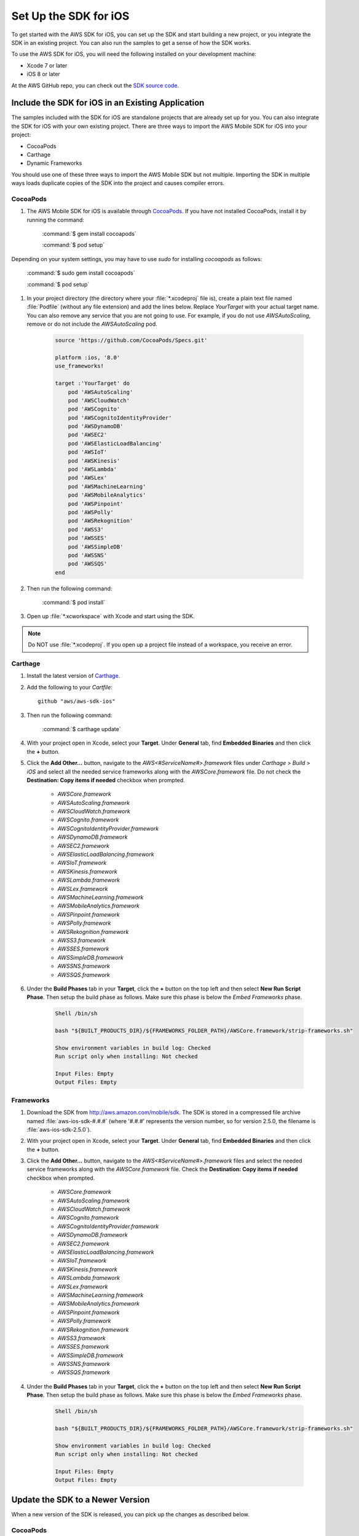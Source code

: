 .. Copyright 2010-2017 Amazon.com, Inc. or its affiliates. All Rights Reserved.

   This work is licensed under a Creative Commons Attribution-NonCommercial-ShareAlike 4.0
   International License (the "License"). You may not use this file except in compliance with the
   License. A copy of the License is located at http://creativecommons.org/licenses/by-nc-sa/4.0/.

   This file is distributed on an "AS IS" BASIS, WITHOUT WARRANTIES OR CONDITIONS OF ANY KIND,
   either express or implied. See the License for the specific language governing permissions and
   limitations under the License.

.. _setup-ios:

======================
Set Up the SDK for iOS
======================

To get started with the AWS SDK for iOS, you can set up the SDK and start building a new
project, or you integrate the SDK in an existing project. You can also run the samples to
get a sense of how the SDK works.

To use the AWS SDK for iOS, you will need the following installed on your development
machine:

- Xcode 7 or later

- iOS 8 or later

At the AWS GitHub repo, you can check out the `SDK source code <https://github.com/aws/aws-sdk-ios>`_.

.. _include_sdk_ios:

Include the SDK for iOS in an Existing Application
##################################################

The samples included with the SDK for iOS are standalone projects that are already set up for you. You can also integrate the SDK for iOS with your own existing project. There are three ways to import the AWS Mobile SDK for iOS into your project:

- CocoaPods
- Carthage
- Dynamic Frameworks

You should use one of these three ways to import the AWS Mobile SDK but not multiple. Importing the SDK in multiple ways loads duplicate copies of the SDK into the project and causes compiler errors.

CocoaPods
=========

#. The AWS Mobile SDK for iOS is available through `CocoaPods <http://cocoapods.org/>`_. If you have not installed CocoaPods, install it by running the command:

    :command:`$ gem install cocoapods`

    :command:`$ pod setup`

Depending on your system settings, you may have to use `sudo` for installing `cocoapods` as follows:

    :command:`$ sudo gem install cocoapods`

    :command:`$ pod setup`

#. In your project directory (the directory where your :file:`*.xcodeproj` file is), create a plain text file named :file:`Podfile` (without any file extension) and add the lines below. Replace `YourTarget` with your actual target name. You can also remove any service that you are not going to use. For example, if you do not use `AWSAutoScaling`, remove or do not include the `AWSAutoScaling` pod.

    .. code-block:: javascript

        source 'https://github.com/CocoaPods/Specs.git'

        platform :ios, '8.0'
        use_frameworks!

        target :'YourTarget' do
            pod 'AWSAutoScaling'
            pod 'AWSCloudWatch'
            pod 'AWSCognito'
            pod 'AWSCognitoIdentityProvider'
            pod 'AWSDynamoDB'
            pod 'AWSEC2'
            pod 'AWSElasticLoadBalancing'
            pod 'AWSIoT'
            pod 'AWSKinesis'
            pod 'AWSLambda'
            pod 'AWSLex'
            pod 'AWSMachineLearning'
            pod 'AWSMobileAnalytics'
            pod 'AWSPinpoint'
            pod 'AWSPolly'
            pod 'AWSRekognition'
            pod 'AWSS3'
            pod 'AWSSES'
            pod 'AWSSimpleDB'
            pod 'AWSSNS'
            pod 'AWSSQS'
        end


#. Then run the following command:

    :command:`$ pod install`

#. Open up :file:`*.xcworkspace` with Xcode and start using the SDK.

.. note:: Do NOT use :file:`*.xcodeproj`. If you open up a project file instead of a workspace, you receive an error.

Carthage
==========
#. Install the latest version of `Carthage <https://github.com/Carthage/Carthage#installing-carthage>`_.

#. Add the following to your `Cartfile`::

    github "aws/aws-sdk-ios"

#. Then run the following command:

    :command:`$ carthage update`

#. With your project open in Xcode, select your **Target**. Under **General** tab, find **Embedded Binaries** and then click the **+** button.

#. Click the **Add Other...** button, navigate to the `AWS<#ServiceName#>.framework` files under `Carthage` > `Build` > `iOS` and select all the needed service frameworks along with the `AWSCore.framework` file. Do not check the **Destination: Copy items if needed** checkbox when prompted.

    * `AWSCore.framework`
    * `AWSAutoScaling.framework`
    * `AWSCloudWatch.framework`
    * `AWSCognito.framework`
    * `AWSCognitoIdentityProvider.framework`
    * `AWSDynamoDB.framework`
    * `AWSEC2.framework`
    * `AWSElasticLoadBalancing.framework`
    * `AWSIoT.framework`
    * `AWSKinesis.framework`
    * `AWSLambda.framework`
    * `AWSLex.framework`
    * `AWSMachineLearning.framework`
    * `AWSMobileAnalytics.framework`
    * `AWSPinpoint.framework`
    * `AWSPolly.framework`
    * `AWSRekognition.framework`
    * `AWSS3.framework`
    * `AWSSES.framework`
    * `AWSSimpleDB.framework`
    * `AWSSNS.framework`
    * `AWSSQS.framework`

#. Under the **Build Phases** tab in your **Target**, click the **+** button on the top left and then select **New Run Script Phase**. Then setup the build phase as follows. Make sure this phase is below the `Embed Frameworks` phase.

    .. code-block:: bash


        Shell /bin/sh

        bash "${BUILT_PRODUCTS_DIR}/${FRAMEWORKS_FOLDER_PATH}/AWSCore.framework/strip-frameworks.sh"

        Show environment variables in build log: Checked
        Run script only when installing: Not checked

        Input Files: Empty
        Output Files: Empty

Frameworks
==========

#. Download the SDK from http://aws.amazon.com/mobile/sdk. The SDK is stored in a compressed
   file archive named :file:`aws-ios-sdk-#.#.#` (where '#.#.#' represents the version number, so for version
   2.5.0, the filename is
   :file:`aws-ios-sdk-2.5.0`).


#. With your project open in Xcode, select your **Target**. Under **General** tab, find **Embedded Binaries** and then click the **+** button.

#. Click the **Add Other...** button, navigate to the `AWS<#ServiceName#>.framework` files and select the needed service frameworks along with the `AWSCore.framework` file. Check the **Destination: Copy items if needed** checkbox when prompted.

    * `AWSCore.framework`
    * `AWSAutoScaling.framework`
    * `AWSCloudWatch.framework`
    * `AWSCognito.framework`
    * `AWSCognitoIdentityProvider.framework`
    * `AWSDynamoDB.framework`
    * `AWSEC2.framework`
    * `AWSElasticLoadBalancing.framework`
    * `AWSIoT.framework`
    * `AWSKinesis.framework`
    * `AWSLambda.framework`
    * `AWSLex.framework`
    * `AWSMachineLearning.framework`
    * `AWSMobileAnalytics.framework`
    * `AWSPinpoint.framework`
    * `AWSPolly.framework`
    * `AWSRekognition.framework`
    * `AWSS3.framework`
    * `AWSSES.framework`
    * `AWSSimpleDB.framework`
    * `AWSSNS.framework`
    * `AWSSQS.framework`

4. Under the **Build Phases** tab in your **Target**, click the **+** button on the top left and then select **New Run Script Phase**. Then setup the build phase as follows. Make sure this phase is below the `Embed Frameworks` phase.

    .. code-block:: bash

        Shell /bin/sh

        bash "${BUILT_PRODUCTS_DIR}/${FRAMEWORKS_FOLDER_PATH}/AWSCore.framework/strip-frameworks.sh"

        Show environment variables in build log: Checked
        Run script only when installing: Not checked

        Input Files: Empty
        Output Files: Empty

Update the SDK to a Newer Version
#################################

When a new version of the SDK is released, you can pick up the changes as described below.

CocoaPods
=========

Run the following command in your project directory. CocoaPods automatically picks up the new changes.

:command:`$ pod update`

.. note:: If your pod is having an issue, you can delete :file:`Podfile.lock` and :file:`Pods/` and then run :command:`pod install` to cleanly install the SDK.

Carthage
=========

Run the following command in your project directory. Carthage automatically picks up the new changes.

:command:`$ carthage update`

Frameworks
==========

#. In Xcode select the following frameworks in **Project Navigator** and hit **delete** on your keyboard. Then select **Move to Trash**:

    * `AWSCore.framework`
    * `AWSAutoScaling.framework`
    * `AWSCloudWatch.framework`
    * `AWSCognito.framework`
    * `AWSCognitoIdentityProvider.framework`
    * `AWSDynamoDB.framework`
    * `AWSEC2.framework`
    * `AWSElasticLoadBalancing.framework`
    * `AWSIoT.framework`
    * `AWSKinesis.framework`
    * `AWSLambda.framework`
    * `AWSLex.framework`
    * `AWSMachineLearning.framework`
    * `AWSMobileAnalytics.framework`
    * `AWSPinpoint.framework`
    * `AWSPolly.framework`
    * `AWSRekognition.framework`
    * `AWSS3.framework`
    * `AWSSES.framework`
    * `AWSSimpleDB.framework`
    * `AWSSNS.framework`
    * `AWSSQS.framework`

#. Follow the installation process above to include the new version of the SDK.

Preparing to Work with ATS
##########################

Introduced since the release of iOS 9, the Apple's `App Transport Security (ATS) <https://developer.apple.com/library/prerelease/ios/technotes/App-Transport-Security-Technote/>`_
feature might impact how your apps interact with some AWS services.

If you compile your apps with Apple’s iOS 9 SDK (or Xcode 7) or later, there are additional steps you must
complete for your app to successfully connect with any AWS service you need to call. For more information,
see `Preparing Your App to Work with ATS <http://docs.aws.amazon.com/mobile/sdkforios/developerguide/ats.html>`_.

Getting Started with Swift
##########################

#. Import the AWSCore header in the application delegate.

    .. code-block:: swift

            import AWSCore

#. Create a default service configuration by adding the following code snippet in the `application:didFinishLaunchingWithOptions:` application delegate method.

    .. code-block:: swift

        let credentialsProvider = AWSCognitoCredentialsProvider(regionType:CognitoRegionType, identityPoolId: CognitoIdentityPoolId)
        let configuration = AWSServiceConfiguration(region: DefaultServiceRegionType , credentialsProvider:credentialsProvider)
        AWSServiceManager.default().defaultServiceConfiguration = configuration

#. In Swift file you want to use the SDK, import the appropriate headers for the services you are using. The header file import convention is `import AWSServiceName`, as in the following examples.

    .. code-block:: swift

        import AWSS3
        import AWSDynamoDB
        import AWSSQS
        import AWSSNS
        import AWSCognito

#. Make a call to the AWS services.

    .. code-block:: swift

        let dynamodb = AWSDynamoDB.default()
        let listTableInput = AWSDynamoDBListTablesInput()
        dynamodb.listTables(listTableInput!).continueWith { (task) -> Any? in
            if let error = task.error {
                print("Error occurred: \(error)")
                return nil
            }
            let listTablesOutput = task.result!

            for tableName in listTablesOutput.tableNames! {
                print("\(tableName)")
            }
            return nil
        }

.. note:: Most of the service client classes have a singleton method to get a default client. The naming convention is `+ default` (e.g. `AWSDynamocDB.default()` in the above code snippet). This singleton method creates a service client with `defaultServiceConfiguration`, which you set up in step 5, and maintains a strong reference to the client.

Getting Started with Objective-C
################################

#. Import the AWSCore header in the application delegate.

    .. code-block:: objc

        #import <AWSCore/AWSCore.h>

#. Create a default service configuration by adding the following code snippet in the ``application:didFinishLaunchingWithOptions:`` application delegate method.

    .. code-block:: objc

        AWSCognitoCredentialsProvider *credentialsProvider = [[AWSCognitoCredentialsProvider alloc] initWithRegionType:AWSRegionUSEast1
            identityPoolId:CognitoPoolID];

        AWSServiceConfiguration *configuration = [[AWSServiceConfiguration alloc] initWithRegion:AWSRegionUSEast1
            credentialsProvider:credentialsProvider];

        AWSServiceManager.defaultServiceManager.defaultServiceConfiguration = configuration;

#. Import service headers where you want to use the services. The header file import convention for frameworks is ``#import <FRAMEWORKNAME/SERVICENAME.h>``, as in the following examples.

    .. code-block:: objc

       #import <AWSCore/AWSCore.h>
       #import <AWSS3/AWSS3.h>
       #import <AWSDynamoDB/AWSDynamoDB.h>
       #import <AWSSQS/AWSSQS.h>
       #import <AWSSNS/AWSSNS.h>
       #import <AWSCognito/AWSCognito.h>


#. Make a call to the AWS services.

    .. code-block:: objc

       AWSS3Transfermanager *transferManager = [AWSS3Transfermanager defaultS3TransferManager];
       AWSS3TransferManagerUploadRequest *uploadRequest = [AWSS3TransferManagerUploadRequest new];
       uploadRequest.bucket = yourBucket;
       uploadRequest.key = yourKey;
       uploadRequest.body = yourDataURL;
       uploadRequest.contentLength = [NSNumber numberWithUnsignedLongLong:fileSize];

       [[transferManager upload:uploadRequest] continueWithBlock:^id(AWSTask *task) {
           // Do something with the response
           return nil;
       }];

   .. note:: Most of the service client classes have a singleton method to get a default client. The naming convention is ``+ defaultSERVICENAME`` (e.g. ``+ defaultS3TransferManager`` in the above code snippet). This singleton method creates a service client with ``defaultServiceConfiguration``, which you set up in step 5, and maintains a strong reference to the client.

Logging
#######

Changing log levels during development may make debugging easier. You can change the log level by importing AWSCore.h and calling:

    .. container:: option

        Swift
            :code:`AWSLogger.default().logLevel = .verbose`

            The following logging level options are available:

            - ``.none``
            - ``.error``
            - ``.warn``
            - ``.info``
            - ``.debug`` (This is the default.)
            - ``.verbose``

        Objective-C
            :code:`[AWSLogger defaultLogger].logLevel = AWSLogLevelVerbose;`

            The following logging level options are available:

            - ``AWSLogLevelNone``
            - ``AWSLogLevelError``
            - ``AWSLogLevelWarn``
            - ``AWSLogLevelInfo``
            - ``AWSLogLevelDebug`` (This is the default.)
            - ``AWSLogLevelVerbose``

We recommend setting the log level to `None` before publishing to the Apple App Store.

Get AWS Credentials with Amazon Cognito or AWS Identity and Access Management
=============================================================================

We recommend using Amazon Cognito as your credential provider to access AWS services from your
mobile app. Amazon Cognito provides a secure mechanism to access AWS services without having to embed
credentials in your app. To learn more, see :doc:`cognito-auth-aws-identity-for-ios`.

Alternatively, you can use `AWS Identity and Access
Management <http://aws.amazon.com/iam/>`_ (IAM). If you choose IAM, ensure that your role's policy is minimally scoped
so that it can only perform the desired actions for the service being used.

Sample Apps
###########

The AWS SDK for iOS includes sample apps that demonstrate common use cases.

**Cognito Your User Pools Sample** (`Objective-C <https://github.com/awslabs/aws-sdk-ios-samples/tree/master/CognitoYourUserPools-Sample/Objective-C/>`__)

This sample demonstrates how sign up and sign in a user to display an authenticated portion of your app.

**Cognito Sync Sample** (`Swift <https://github.com/awslabs/aws-sdk-ios-samples/tree/master/CognitoSync-Sample/Swift/>`__, `Objective-C <https://github.com/awslabs/aws-sdk-ios-samples/tree/master/CognitoSync-Sample/Objective-C/>`__)

This sample demonstrates how to securely manage and sync your mobile app data and create unique identities via login providers including Facebook, Google, and Login with Amazon.

AWS Services Demonstrated:

- `Amazon Cognito Sync <http://aws.amazon.com/cognito/>`_
- `Amazon Cognito Identity <http://aws.amazon.com/cognito/>`_

**DynamoDB Object Mapper Sample** (`Swift <https://github.com/awslabs/aws-sdk-ios-samples/tree/master/DynamoDBObjectMapper-Sample/Swift>`__, `Objective-C <https://github.com/awslabs/aws-sdk-ios-samples/tree/master/DynamoDBObjectMapper-Sample/Objective-C/>`__)

This sample demonstrates how to insert / update / delete / query items using DynamoDB Object Mapper.

AWS Services Demonstrated:

- `Amazon DynamoDB <http://aws.amazon.com/dynamodb/>`_
- `Amazon Cognito Identity <http://aws.amazon.com/cognito/>`_

**S3 Transfer Utility Sample** (`Swift <https://github.com/awslabs/aws-sdk-ios-samples/tree/master/S3TransferUtility-Sample/Swift/>`__, `Objective-C <https://github.com/awslabs/aws-sdk-ios-samples/tree/master/S3TransferUtility-Sample/Objective-C/>`__)

This sample demonstrates how to use the Amazon S3 Transfer Utility to download / upload files.

AWS Services Demonstrated:

- `Amazon S3 <http://aws.amazon.com/s3/>`_
- `Amazon Cognito Identity <http://aws.amazon.com/cognito/>`_

**SNS Mobile Push and Mobile Analytics Sample** (`Swift <https://github.com/awslabs/aws-sdk-ios-samples/tree/master/SNS-MobileAnalytics-Sample/Swift/>`__, `Objective-C <https://github.com/awslabs/aws-sdk-ios-samples/tree/master/SNS-MobileAnalytics-Sample/Objective-C/>`_)

This sample demonstrates how to set up Amazon SNS Mobile Push and record events using Amazon Mobile Analytics.

AWS Services Demonstrated:

- `Amazon SNS Mobile Push <http://aws.amazon.com/sns/>`_
- `Amazon Mobile Analytics <http://aws.amazon.com/mobileanalytics/>`_
- `Amazon Cognito Identity <http://aws.amazon.com/cognito/>`_

Install the Reference Documentation in Xcode
############################################

The AWS SDK for iOS includes documentation in the DocSets format that you can view within
Xcode. The easiest way to install the documentation is to use the Mac OS X
terminal.

To install the DocSet for Xcode
===============================

Open the Mac OS X terminal and go to the directory containing the expanded
archive. For example:

    :command:`$ cd ~/Downloads/aws-ios-sdk-2.5.0`

.. note:: Remember to replace :command:`2.5.0` in the example above with the
   actual version number of the AWS SDK for iOS that you downloaded.

Create a directory called
:file:`~/Library/Developer/Shared/Documentation/DocSets`:


    :command:`$ mkdir -p ~/Library/Developer/Shared/Documentation/DocSets`

Copy (or move) :file:`documentation/com.amazon.aws.ios.docset`
from the SDK installation files to the directory you created in the previous
step:

    :command:`$ mv documentation/com.amazon.aws.ios.docset ~/Library/Developer/Shared/Documentation/DocSets/`

If Xcode was running during this procedure, restart Xcode. To browse the
documentation, go to :strong:`Help`, click :strong:`Documentation and API Reference`, and select :strong:`AWS SDK for iOS v2.0 Documentation`
(where '2.0' is the appropriate version number).
